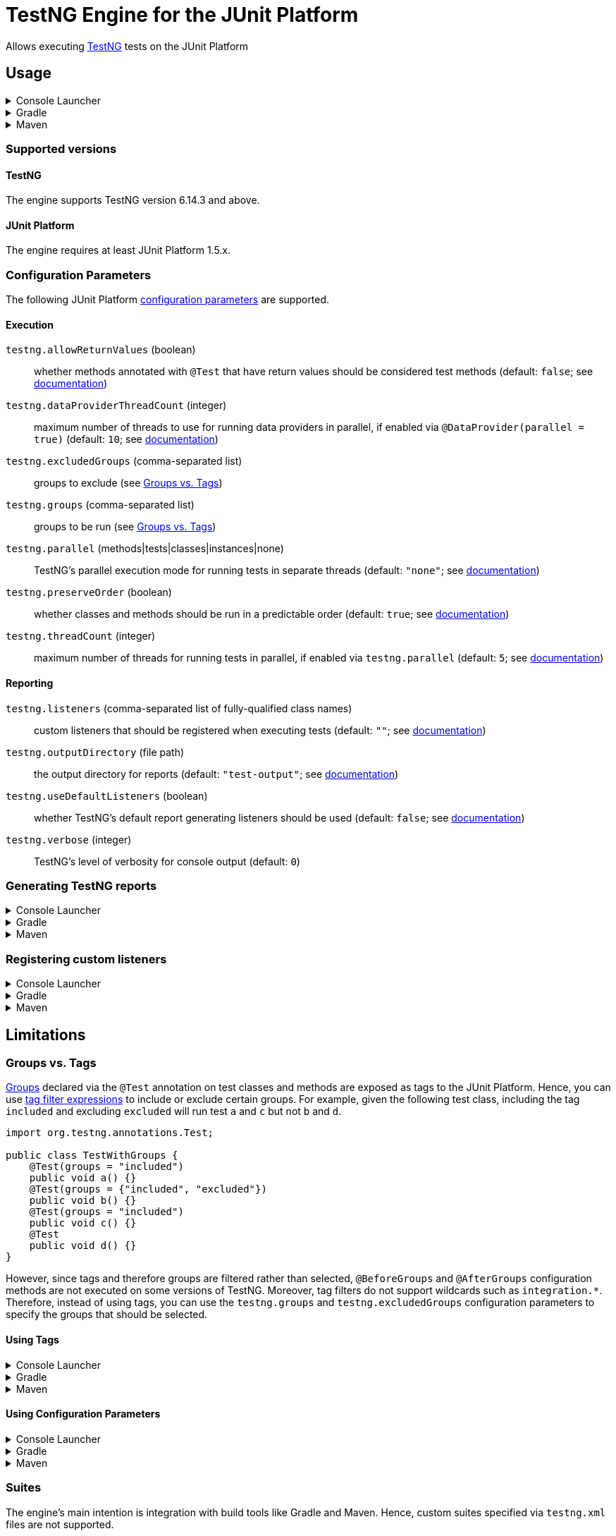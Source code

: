 = TestNG Engine for the JUnit Platform
:jcommander-version: 1.72
:jquery-version: 3.5.1
:junit-platform-version: 1.8.2
:surefire-version: 3.0.0-M7
:testng-min-version: 6.14.3
:testng-max-version: 7.5
:testng-engine-version: 1.0.2

Allows executing https://testng.org[TestNG] tests on the JUnit Platform

== Usage

.Console Launcher
[%collapsible]
====
When running without a build tool, you need to download the following jars from Maven Central:

* https://search.maven.org/remotecontent?filepath=org/junit/platform/junit-platform-console-standalone/{junit-platform-version}/junit-platform-console-standalone-{junit-platform-version}.jar[junit-platform-console-standalone-{junit-platform-version}.jar]
* https://search.maven.org/remotecontent?filepath=org/junit/support/testng-engine/{testng-engine-version}/testng-engine-{testng-engine-version}.jar[testng-engine-{testng-engine-version}.jar]
* https://search.maven.org/remotecontent?filepath=org/testng/testng/{testng-max-version}/testng-{testng-max-version}.jar[testng-{testng-max-version}.jar]
* https://search.maven.org/remotecontent?filepath=com/beust/jcommander/{jcommander-version}/jcommander-{jcommander-version}.jar[jcommander-{jcommander-version}.jar]
* https://search.maven.org/remotecontent?filepath=org/webjars/jquery/{jquery-version}/jquery-{jquery-version}.jar[jquery-{jquery-version}.jar]

The following samples assume the above jars have been downloaded to the local `lib` folder and production and test classes to `bin/main` and `bin/test`, respectively.

[source,subs="attributes+"]
----
$ java -cp 'lib/*' org.junit.platform.console.ConsoleLauncher \
       -cp bin/main -cp bin/test \
       --include-engine=testng --scan-classpath=bin/test

Thanks for using JUnit! Support its development at https://junit.org/sponsoring

╷
└─ TestNG ✔
   └─ CalculatorTests ✔
      ├─ add(int, int, int) ✔
      │  ├─ [0] 0, 1, 1 ✔
      │  ├─ [1] 1, 2, 3 ✔
      │  ├─ [2] 49, 51, 100 ✔
      │  └─ [3] 1, 100, 101 ✔
      └─ addsTwoNumbers ✔
            2021-07-04T17:43:52.223145 description = `1 + 1 = 2`

Test run finished after 38 ms
[         3 containers found      ]
[         0 containers skipped    ]
[         3 containers started    ]
[         0 containers aborted    ]
[         3 containers successful ]
[         0 containers failed     ]
[         5 tests found           ]
[         0 tests skipped         ]
[         5 tests started         ]
[         0 tests aborted         ]
[         5 tests successful      ]
[         0 tests failed          ]
----

====

.Gradle
[%collapsible]
====
[source,kotlin,subs="attributes+"]
.build.gradle[.kts]
----
dependencies {
    testImplementation("org.testng:testng:{testng-max-version}")
    testRuntimeOnly("org.junit.support:testng-engine:{testng-engine-version}") // <.>
}
tasks.test {
    useJUnitPlatform() // <.>
}
----
<.> Add the engine as an extra dependency for running tests
<.> Configure the test task to use the JUnit Platform
====

.Maven
[%collapsible]
====
[source,xml,subs="attributes+"]
.pom.xml
----
<project>
    <!-- ... -->
    <dependencies>
        <dependency>
            <groupId>org.testng</groupId>
            <artifactId>testng</artifactId>
            <version>{testng-max-version}</version>
            <scope>test</scope>
        </dependency>
        <dependency>
            <groupId>org.junit.support</groupId>
            <artifactId>testng-engine</artifactId>
            <version>{testng-engine-version}</version>
            <scope>test</scope>
        </dependency>
    </dependencies>
    <build>
        <plugins>
            <plugin>
                <artifactId>maven-surefire-plugin</artifactId>
                <version>{surefire-version}</version>
            </plugin>
        </plugins>
    </build>
    <!-- ... -->
</project>
----
====

=== Supported versions

==== TestNG

The engine supports TestNG version {testng-min-version} and above.

==== JUnit Platform

The engine requires at least JUnit Platform 1.5.x.

=== Configuration Parameters

The following JUnit Platform https://junit.org/junit5/docs/current/user-guide/#running-tests-config-params[configuration parameters] are supported.

==== Execution

`testng.allowReturnValues` (boolean)::
whether methods annotated with `@Test` that have return values should be considered test methods (default: `false`; see https://testng.org/doc/documentation-main.html#test-methods[documentation])
+
`testng.dataProviderThreadCount` (integer)::
maximum number of threads to use for running data providers in parallel, if enabled via `@DataProvider(parallel = true)` (default: `10`; see https://testng.org/doc/documentation-main.html#parameters-dataproviders[documentation])
+
`testng.excludedGroups` (comma-separated list)::
groups to exclude (see <<groups_vs_tags>>)
+
`testng.groups` (comma-separated list)::
groups to be run (see <<groups_vs_tags>>)
+
`testng.parallel` (methods|tests|classes|instances|none)::
TestNG's parallel execution mode for running tests in separate threads (default: `"none"`; see https://testng.org/doc/documentation-main.html#parallel-tests[documentation])
+
`testng.preserveOrder` (boolean)::
whether classes and methods should be run in a predictable order (default: `true`; see https://testng.org/doc/documentation-main.html#testng-xml[documentation])
+
`testng.threadCount` (integer)::
maximum number of threads for running tests in parallel, if enabled via `testng.parallel` (default: `5`; see https://testng.org/doc/documentation-main.html#parallel-tests[documentation])

==== Reporting

`testng.listeners` (comma-separated list of fully-qualified class names)::
custom listeners that should be registered when executing tests (default: `""`; see https://testng.org/doc/documentation-main.html#testng-listeners[documentation])
+
`testng.outputDirectory` (file path)::
the output directory for reports (default: `"test-output"`; see https://testng.org/doc/documentation-main.html#running-testng[documentation])
+
`testng.useDefaultListeners` (boolean)::
whether TestNG's default report generating listeners should be used (default: `false`; see https://testng.org/doc/documentation-main.html#running-testng[documentation])
+
`testng.verbose` (integer)::
TestNG's level of verbosity for console output (default: `0`)

=== Generating TestNG reports

.Console Launcher
[%collapsible]
====
[source]
----
$ java -cp 'lib/*' org.junit.platform.console.ConsoleLauncher \
       -cp bin/main -cp bin/test \
       --include-engine=testng --scan-classpath=bin/test \
       --config=testng.useDefaultListeners=true \
       --config=testng.outputDirectory=test-reports
----
====

.Gradle
[%collapsible]
====
[source,kotlin,subs="attributes+"]
.build.gradle[.kts]
----
tasks.test {
    useJUnitPlatform()
    systemProperty("testng.useDefaultListeners", "true")

    val testNGReportsDir = layout.buildDirectory.dir("reports/testng")
    outputs.dir(testNGReportsDir).withPropertyName("testng-reports")
    jvmArgumentProviders += CommandLineArgumentProvider {
        listOf("-Dtestng.outputDirectory=${testNGReportsDir.get().asFile.absolutePath}")
    }
}
----
====

.Maven
[%collapsible]
====
[source,xml,subs="attributes+"]
----
<project>
    <!-- ... -->
    <build>
        <plugins>
            <plugin>
                <artifactId>maven-surefire-plugin</artifactId>
                <version>{surefire-version}</version>
                <configuration>
                    <properties>
                        <configurationParameters>
                            testng.useDefaultListeners = true
                            testng.outputDirectory = ${project.build.directory}/testng-reports
                        </configurationParameters>
                    </properties>
                </configuration>
            </plugin>
        </plugins>
    </build>
    <!-- ... -->
</project>
----
====

=== Registering custom listeners

.Console Launcher
[%collapsible]
====
[source]
----
$ java -cp 'lib/*' org.junit.platform.console.ConsoleLauncher \
       -cp bin/main -cp bin/test \
       --include-engine=testng --scan-classpath=bin/test \
       --config=testng.listeners=com.acme.MyCustomListener1,com.acme.MyCustomListener2
----
====

.Gradle
[%collapsible]
====
[source,kotlin,subs="attributes+"]
.build.gradle[.kts]
----
tasks.test {
    useJUnitPlatform()
    systemProperty("testng.listeners", "com.acme.MyCustomListener1, com.acme.MyCustomListener2")
}
----
====

.Maven
[%collapsible]
====
[source,xml,subs="attributes+"]
----
<project>
    <!-- ... -->
    <build>
        <plugins>
            <plugin>
                <artifactId>maven-surefire-plugin</artifactId>
                <version>{surefire-version}</version>
                <configuration>
                    <properties>
                        <configurationParameters>
                            testng.listeners = com.acme.MyCustomListener1, com.acme.MyCustomListener2
                        </configurationParameters>
                    </properties>
                </configuration>
            </plugin>
        </plugins>
    </build>
    <!-- ... -->
</project>
----
====


== Limitations

[#groups_vs_tags]
=== Groups vs. Tags

https://testng.org/doc/documentation-main.html#test-groups[Groups] declared via the `@Test` annotation on test classes and methods are exposed as tags to the JUnit Platform.
Hence, you can use https://junit.org/junit5/docs/current/user-guide/#running-tests-tag-expressions[tag filter expressions] to include or exclude certain groups.
For example, given the following test class, including the tag `included` and excluding `excluded` will run test `a` and `c` but not `b` and `d`.

[source,java]
----
import org.testng.annotations.Test;

public class TestWithGroups {
    @Test(groups = "included")
    public void a() {}
    @Test(groups = {"included", "excluded"})
    public void b() {}
    @Test(groups = "included")
    public void c() {}
    @Test
    public void d() {}
}
----

However, since tags and therefore groups are filtered rather than selected, `@BeforeGroups` and `@AfterGroups` configuration methods are not executed on some versions of TestNG.
Moreover, tag filters do not support wildcards such as `integration.*`.
Therefore, instead of using tags, you can use the `testng.groups` and `testng.excludedGroups` configuration parameters to specify the groups that should be selected.

==== Using Tags

.Console Launcher
[%collapsible]
====
[source]
----
$ java -cp 'lib/*' org.junit.platform.console.ConsoleLauncher \
       -cp bin/main -cp bin/test \
       --include-engine=testng --scan-classpath=bin/test \
       --include-tag=included --exclude-tag=excluded
----
====

.Gradle
[%collapsible]
====
[source,kotlin,subs="attributes+"]
.build.gradle[.kts]
----
tasks.test {
    useJUnitPlatform {
        includeTags("included")
        excludeTags("excluded")
    }
}
----
====

.Maven
[%collapsible]
====
[source,xml,subs="attributes+"]
----
<project>
    <!-- ... -->
    <build>
        <plugins>
            <plugin>
                <artifactId>maven-surefire-plugin</artifactId>
                <version>{surefire-version}</version>
                <configuration>
                    <groups>included</groups>
                    <excludedGroups>excluded</excludedGroups>
                </configuration>
            </plugin>
        </plugins>
    </build>
    <!-- ... -->
</project>
----
====

==== Using Configuration Parameters

.Console Launcher
[%collapsible]
====
[source]
----
$ java -cp 'lib/*' org.junit.platform.console.ConsoleLauncher \
       -cp bin/main -cp bin/test \
       --include-engine=testng --scan-classpath=bin/test \
       --config=testng.groups=included --config=testng.excludedGroups=excluded
----
====

.Gradle
[%collapsible]
====
[source,kotlin,subs="attributes+"]
.build.gradle[.kts]
----
tasks.test {
    useJUnitPlatform()
    systemProperty("testng.groups", "included")
    systemProperty("testng.excludedGroups", "excluded")
}
----
====

.Maven
[%collapsible]
====
[source,xml,subs="attributes+"]
----
<project>
    <!-- ... -->
    <build>
        <plugins>
            <plugin>
                <artifactId>maven-surefire-plugin</artifactId>
                <version>{surefire-version}</version>
                <configuration>
                    <properties>
                        <configurationParameters>
                            testng.groups = included
                            testng.excludedGroups = excluded
                        </configurationParameters>
                    </properties>
                </configuration>
            </plugin>
        </plugins>
    </build>
    <!-- ... -->
</project>
----
====

=== Suites

The engine's main intention is integration with build tools like Gradle and Maven.
Hence, custom suites specified via `testng.xml` files are not supported.
